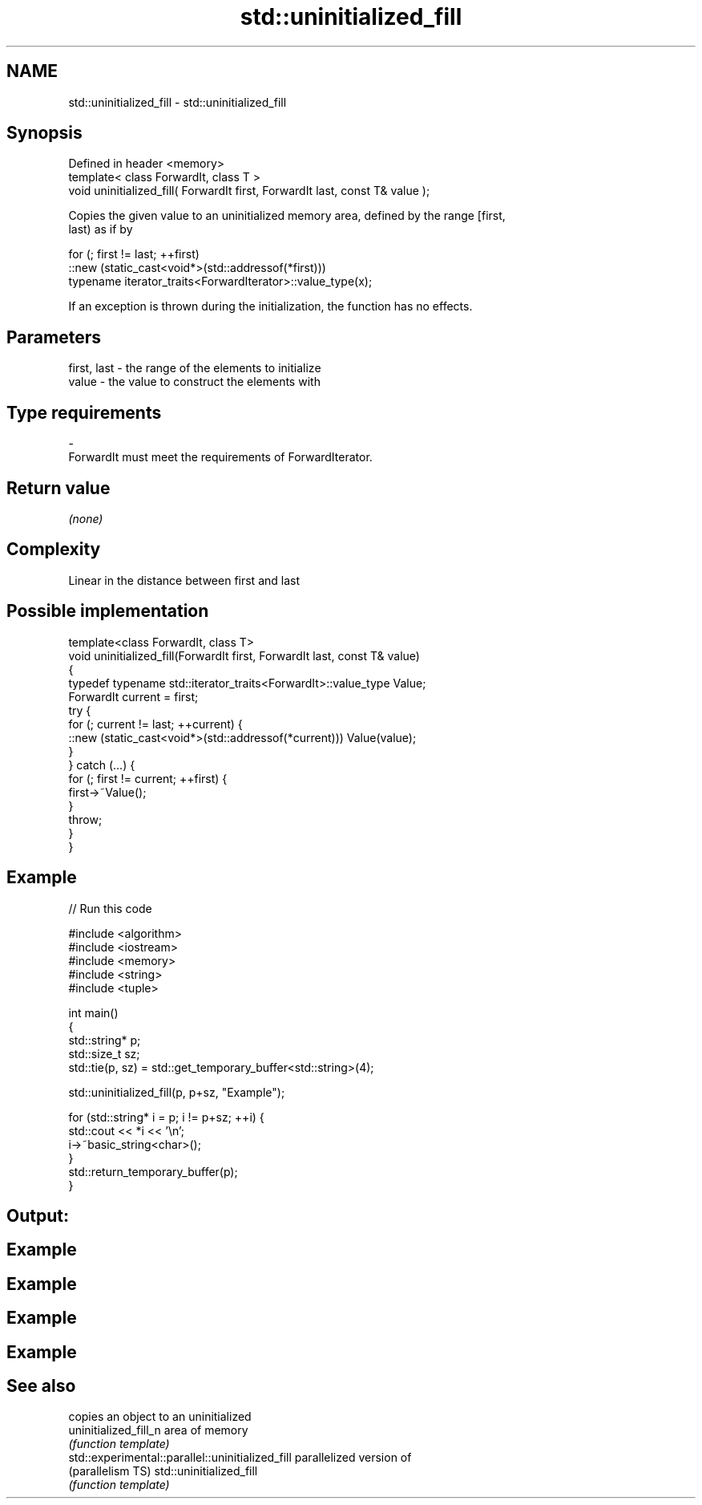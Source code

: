 .TH std::uninitialized_fill 3 "Nov 25 2015" "2.1 | http://cppreference.com" "C++ Standard Libary"
.SH NAME
std::uninitialized_fill \- std::uninitialized_fill

.SH Synopsis
   Defined in header <memory>
   template< class ForwardIt, class T >
   void uninitialized_fill( ForwardIt first, ForwardIt last, const T& value );

   Copies the given value to an uninitialized memory area, defined by the range [first,
   last) as if by

 for (; first != last; ++first)
   ::new (static_cast<void*>(std::addressof(*first)))
       typename iterator_traits<ForwardIterator>::value_type(x);

   If an exception is thrown during the initialization, the function has no effects.

.SH Parameters

   first, last  -  the range of the elements to initialize
   value        -  the value to construct the elements with
.SH Type requirements
   -
   ForwardIt must meet the requirements of ForwardIterator.

.SH Return value

   \fI(none)\fP

.SH Complexity

   Linear in the distance between first and last

.SH Possible implementation

   template<class ForwardIt, class T>
   void uninitialized_fill(ForwardIt first, ForwardIt last, const T& value)
   {
       typedef typename std::iterator_traits<ForwardIt>::value_type Value;
       ForwardIt current = first;
       try {
           for (; current != last; ++current) {
               ::new (static_cast<void*>(std::addressof(*current))) Value(value);
           }
       }  catch (...) {
           for (; first != current; ++first) {
               first->~Value();
           }
           throw;
       }
   }

.SH Example

   
// Run this code

 #include <algorithm>
 #include <iostream>
 #include <memory>
 #include <string>
 #include <tuple>
  
 int main()
 {
     std::string* p;
     std::size_t sz;
     std::tie(p, sz) = std::get_temporary_buffer<std::string>(4);
  
     std::uninitialized_fill(p, p+sz, "Example");
  
     for (std::string* i = p; i != p+sz; ++i) {
         std::cout << *i << '\\n';
         i->~basic_string<char>();
     }
     std::return_temporary_buffer(p);
 }

.SH Output:

.SH Example
.SH Example
.SH Example
.SH Example

.SH See also

                                                   copies an object to an uninitialized
   uninitialized_fill_n                            area of memory
                                                   \fI(function template)\fP 
   std::experimental::parallel::uninitialized_fill parallelized version of
   (parallelism TS)                                std::uninitialized_fill
                                                   \fI(function template)\fP 

